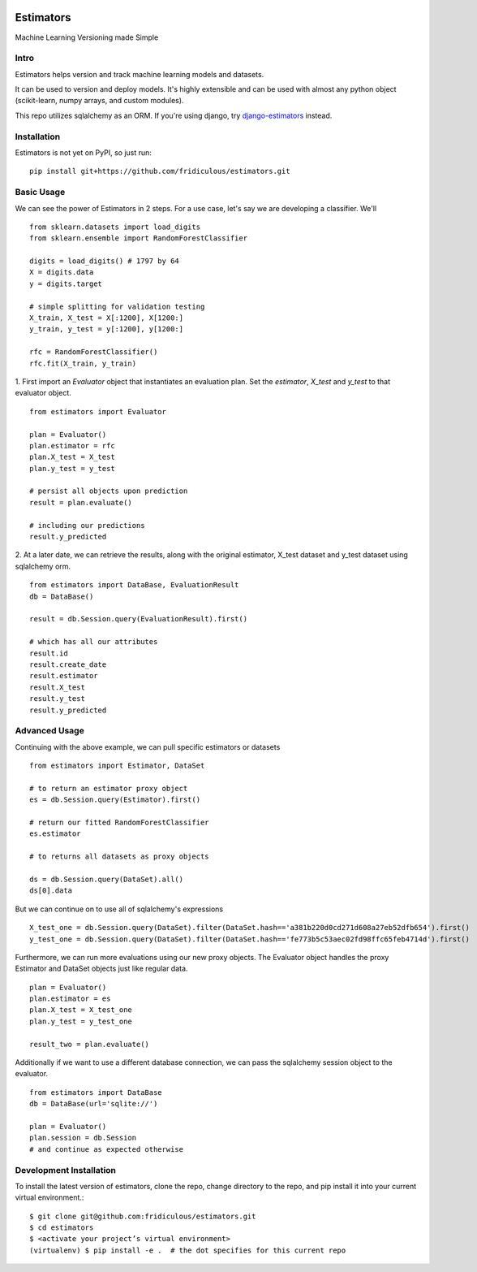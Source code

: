
.. image:: https://travis-ci.org/fridiculous/estimators.svg?branch=master
    :target: https://travis-ci.org/fridiculous/estimators

.. image:: https://landscape.io/github/fridiculous/estimators/master/landscape.svg?style=flat
   :target: https://landscape.io/github/fridiculous/estimators/master
   :alt: Code Health

Estimators
==========

Machine Learning Versioning made Simple


Intro
-----

Estimators helps version and track machine learning models and datasets.

It can be used to version and deploy models.  It's highly extensible and can be used with almost any python object (scikit-learn, numpy arrays, and custom modules).

This repo utilizes sqlalchemy as an ORM.  If you're using django, try `django-estimators <https://github.com/fridiculous/django-estimators.git>`_ instead.


Installation
------------


Estimators is not yet on PyPI, so just run: ::

    pip install git+https://github.com/fridiculous/estimators.git


Basic Usage
-----------

We can see the power of Estimators in 2 steps.
For a use case, let's say we are developing a classifier.  We'll 
::
        from sklearn.datasets import load_digits
        from sklearn.ensemble import RandomForestClassifier

        digits = load_digits() # 1797 by 64
        X = digits.data
        y = digits.target 

        # simple splitting for validation testing
        X_train, X_test = X[:1200], X[1200:]
        y_train, y_test = y[:1200], y[1200:] 

        rfc = RandomForestClassifier()
        rfc.fit(X_train, y_train)


1. First import an `Evaluator` object that instantiates an evaluation plan.  Set the `estimator`, `X_test` and `y_test` to that evaluator object.
:: 
        from estimators import Evaluator

        plan = Evaluator()
        plan.estimator = rfc
        plan.X_test = X_test
        plan.y_test = y_test

        # persist all objects upon prediction
        result = plan.evaluate()

        # including our predictions
        result.y_predicted


2.  At a later date, we can retrieve the results, along with the original estimator, X_test dataset and y_test dataset using sqlalchemy orm. 
::

        from estimators import DataBase, EvaluationResult
        db = DataBase()

        result = db.Session.query(EvaluationResult).first()

        # which has all our attributes
        result.id
        result.create_date
        result.estimator
        result.X_test
        result.y_test
        result.y_predicted


Advanced Usage
--------------

Continuing with the above example, we can pull specific estimators or datasets 
::

        from estimators import Estimator, DataSet

        # to return an estimator proxy object
        es = db.Session.query(Estimator).first()
        
        # return our fitted RandomForestClassifier
        es.estimator 

        # to returns all datasets as proxy objects
 
        ds = db.Session.query(DataSet).all()
        ds[0].data

But we can continue on to use all of sqlalchemy's expressions
::
        X_test_one = db.Session.query(DataSet).filter(DataSet.hash=='a381b220d0cd271d608a27eb52dfb654').first()
        y_test_one = db.Session.query(DataSet).filter(DataSet.hash=='fe773b5c53aec02fd98ffc65feb4714d').first()


Furthermore, we can run more evaluations using our new proxy objects.  The Evaluator
object handles the proxy Estimator and DataSet objects just like regular data.
::

        plan = Evaluator() 
        plan.estimator = es 
        plan.X_test = X_test_one
        plan.y_test = y_test_one

        result_two = plan.evaluate()


Additionally if we want to use a different database connection, we can pass the sqlalchemy session object to the evaluator.
::
        from estimators import DataBase
        db = DataBase(url='sqlite://')

        plan = Evaluator()
        plan.session = db.Session
        # and continue as expected otherwise


Development Installation 
------------------------

To install the latest version of estimators, clone the repo, change directory to the repo, and pip install it into your current virtual environment.::

    $ git clone git@github.com:fridiculous/estimators.git
    $ cd estimators
    $ <activate your project’s virtual environment>
    (virtualenv) $ pip install -e .  # the dot specifies for this current repo


